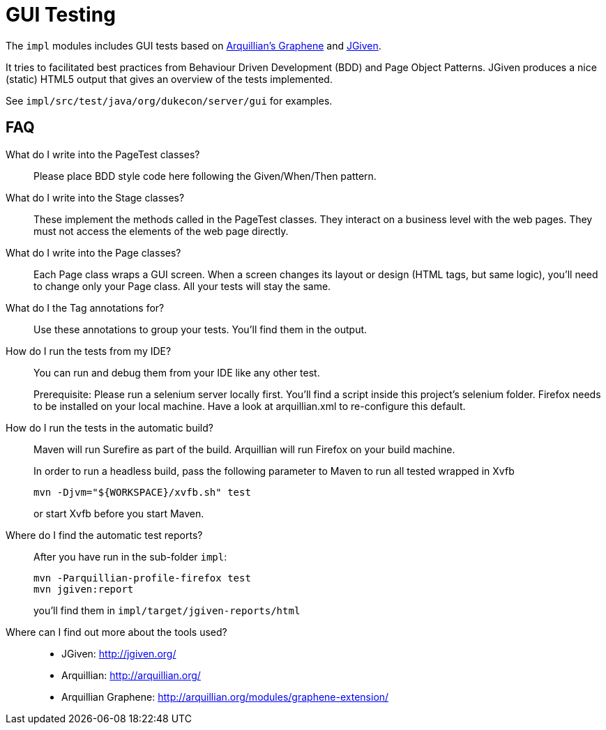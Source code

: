 = GUI Testing

The `impl` modules includes GUI tests based on http://arquillian.org/modules/graphene-extension/[Arquillian's Graphene] and http://jgiven.org/[JGiven]. 

It tries to facilitated best practices from Behaviour Driven Development (BDD) and Page Object Patterns.
JGiven produces a nice (static) HTML5 output that gives an overview of the tests implemented.

See `impl/src/test/java/org/dukecon/server/gui` for examples.

== FAQ

What do I write into the PageTest classes?::

Please place BDD style code here following the Given/When/Then pattern.

What do I write into the Stage classes?::

These implement the methods called in the PageTest classes.
They interact on a business level with the web pages.
They must not access the elements of the web page directly.

What do I write into the Page classes?::

Each Page class wraps a GUI screen. When a screen changes its layout or design (HTML tags, but same logic), you'll need to change only your Page class.
All your tests will stay the same.

What do I the Tag annotations for?::

Use these annotations to group your tests.
You'll find them in the output.

How do I run the tests from my IDE?::

You can run and debug them from your IDE like any other test.
+
Prerequisite: Please run a selenium server locally first.
You'll find a script inside this project's selenium folder.
Firefox needs to be installed on your local machine.
Have a look at arquillian.xml to re-configure this default.

How do I run the tests in the automatic build?::

Maven will run Surefire as part of the build.
Arquillian will run Firefox on your build machine.
+
In order to run a headless build, pass the following parameter to Maven to run all tested wrapped in Xvfb
+
[source]
----
mvn -Djvm="${WORKSPACE}/xvfb.sh" test
----
+
or start Xvfb before you start Maven.

Where do I find the automatic test reports?::

After you have run in the sub-folder `impl`:
+
[source]
----
mvn -Parquillian-profile-firefox test
mvn jgiven:report
----
+
you'll find them in `impl/target/jgiven-reports/html`

Where can I find out more about the tools used?::

* JGiven: http://jgiven.org/
* Arquillian: http://arquillian.org/
* Arquillian Graphene: http://arquillian.org/modules/graphene-extension/